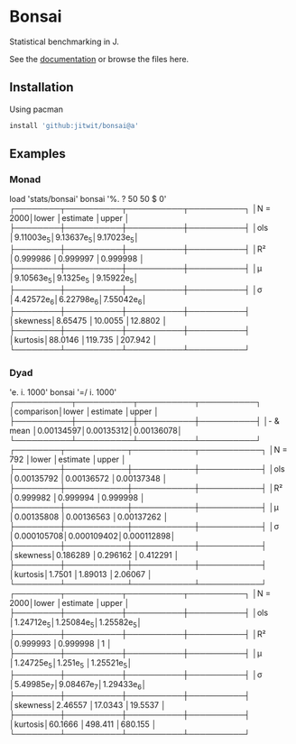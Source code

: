 * Bonsai

Statistical benchmarking in J.

See the [[http://j-raphael.net/posts/bonsai.html][documentation]] or browse the files here.

** Installation

Using pacman

#+begin_src j :session :exports both
install 'github:jitwit/bonsai@a'
#+end_src

** Examples

*** Monad

#+begin_example j
   load 'stats/bonsai'
   bonsai '%. ? 50 50 $ 0'
┌────────┬──────────┬──────────┬──────────┐
│N = 2000│lower     │estimate  │upper     │
├────────┼──────────┼──────────┼──────────┤
│ols     │9.11003e_5│9.13637e_5│9.17023e_5│
├────────┼──────────┼──────────┼──────────┤
│R²      │0.999986  │0.999997  │0.999998  │
├────────┼──────────┼──────────┼──────────┤
│μ       │9.10563e_5│9.1325e_5 │9.15922e_5│
├────────┼──────────┼──────────┼──────────┤
│σ       │4.42572e_6│6.22798e_6│7.55042e_6│
├────────┼──────────┼──────────┼──────────┤
│skewness│8.65475   │10.0055   │12.8802   │
├────────┼──────────┼──────────┼──────────┤
│kurtosis│88.0146   │119.735   │207.942   │
└────────┴──────────┴──────────┴──────────┘
#+end_example

*** Dyad

#+begin_example j
      'e. i. 1000' bonsai '=/ i. 1000'
┌──────────┬──────────┬──────────┬──────────┐
│comparison│lower     │estimate  │upper     │
├──────────┼──────────┼──────────┼──────────┤
│- & mean  │0.00134597│0.00135312│0.00136078│
└──────────┴──────────┴──────────┴──────────┘
┌────────┬───────────┬───────────┬───────────┐
│N = 792 │lower      │estimate   │upper      │
├────────┼───────────┼───────────┼───────────┤
│ols     │0.00135792 │0.00136572 │0.00137348 │
├────────┼───────────┼───────────┼───────────┤
│R²      │0.999982   │0.999994   │0.999998   │
├────────┼───────────┼───────────┼───────────┤
│μ       │0.00135808 │0.00136563 │0.00137262 │
├────────┼───────────┼───────────┼───────────┤
│σ       │0.000105708│0.000109402│0.000112898│
├────────┼───────────┼───────────┼───────────┤
│skewness│0.186289   │0.296162   │0.412291   │
├────────┼───────────┼───────────┼───────────┤
│kurtosis│1.7501     │1.89013    │2.06067    │
└────────┴───────────┴───────────┴───────────┘
┌────────┬──────────┬──────────┬──────────┐
│N = 2000│lower     │estimate  │upper     │
├────────┼──────────┼──────────┼──────────┤
│ols     │1.24712e_5│1.25084e_5│1.25582e_5│
├────────┼──────────┼──────────┼──────────┤
│R²      │0.999993  │0.999998  │1         │
├────────┼──────────┼──────────┼──────────┤
│μ       │1.24725e_5│1.251e_5  │1.25521e_5│
├────────┼──────────┼──────────┼──────────┤
│σ       │5.49985e_7│9.08467e_7│1.29433e_6│
├────────┼──────────┼──────────┼──────────┤
│skewness│2.46557   │17.0343   │19.5537   │
├────────┼──────────┼──────────┼──────────┤
│kurtosis│60.1666   │498.411   │680.155   │
└────────┴──────────┴──────────┴──────────┘
#+end_example

